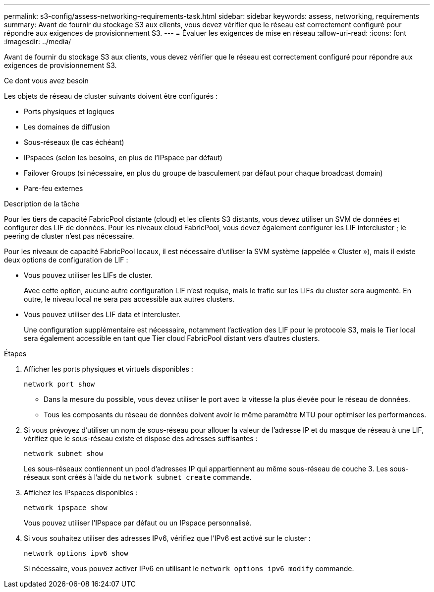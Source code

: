 ---
permalink: s3-config/assess-networking-requirements-task.html 
sidebar: sidebar 
keywords: assess, networking, requirements 
summary: Avant de fournir du stockage S3 aux clients, vous devez vérifier que le réseau est correctement configuré pour répondre aux exigences de provisionnement S3. 
---
= Évaluer les exigences de mise en réseau
:allow-uri-read: 
:icons: font
:imagesdir: ../media/


[role="lead"]
Avant de fournir du stockage S3 aux clients, vous devez vérifier que le réseau est correctement configuré pour répondre aux exigences de provisionnement S3.

.Ce dont vous avez besoin
Les objets de réseau de cluster suivants doivent être configurés :

* Ports physiques et logiques
* Les domaines de diffusion
* Sous-réseaux (le cas échéant)
* IPspaces (selon les besoins, en plus de l'IPspace par défaut)
* Failover Groups (si nécessaire, en plus du groupe de basculement par défaut pour chaque broadcast domain)
* Pare-feu externes


.Description de la tâche
Pour les tiers de capacité FabricPool distante (cloud) et les clients S3 distants, vous devez utiliser un SVM de données et configurer des LIF de données. Pour les niveaux cloud FabricPool, vous devez également configurer les LIF intercluster ; le peering de cluster n'est pas nécessaire.

Pour les niveaux de capacité FabricPool locaux, il est nécessaire d'utiliser la SVM système (appelée « Cluster »), mais il existe deux options de configuration de LIF :

* Vous pouvez utiliser les LIFs de cluster.
+
Avec cette option, aucune autre configuration LIF n'est requise, mais le trafic sur les LIFs du cluster sera augmenté. En outre, le niveau local ne sera pas accessible aux autres clusters.

* Vous pouvez utiliser des LIF data et intercluster.
+
Une configuration supplémentaire est nécessaire, notamment l'activation des LIF pour le protocole S3, mais le Tier local sera également accessible en tant que Tier cloud FabricPool distant vers d'autres clusters.



.Étapes
. Afficher les ports physiques et virtuels disponibles :
+
`network port show`

+
** Dans la mesure du possible, vous devez utiliser le port avec la vitesse la plus élevée pour le réseau de données.
** Tous les composants du réseau de données doivent avoir le même paramètre MTU pour optimiser les performances.


. Si vous prévoyez d'utiliser un nom de sous-réseau pour allouer la valeur de l'adresse IP et du masque de réseau à une LIF, vérifiez que le sous-réseau existe et dispose des adresses suffisantes :
+
`network subnet show`

+
Les sous-réseaux contiennent un pool d'adresses IP qui appartiennent au même sous-réseau de couche 3. Les sous-réseaux sont créés à l'aide du `network subnet create` commande.

. Affichez les IPspaces disponibles :
+
`network ipspace show`

+
Vous pouvez utiliser l'IPspace par défaut ou un IPspace personnalisé.

. Si vous souhaitez utiliser des adresses IPv6, vérifiez que l'IPv6 est activé sur le cluster :
+
`network options ipv6 show`

+
Si nécessaire, vous pouvez activer IPv6 en utilisant le `network options ipv6 modify` commande.


